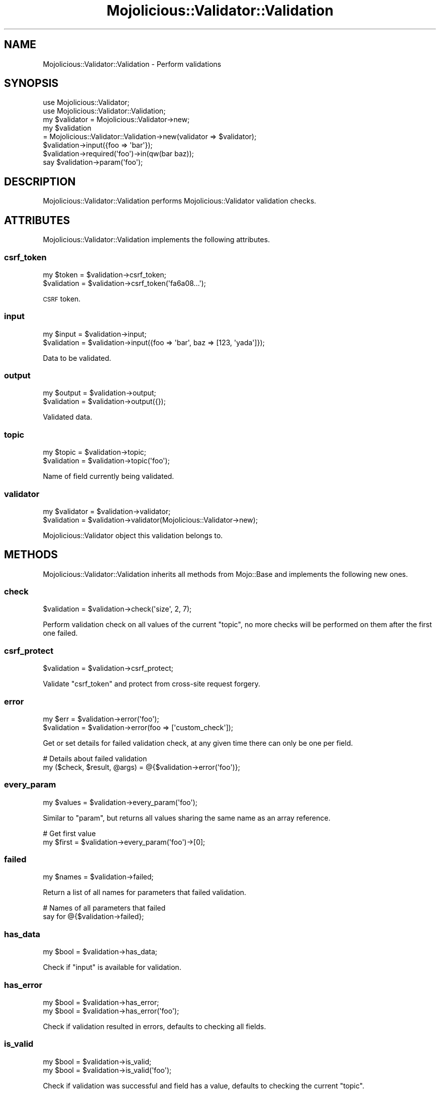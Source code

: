 .\" Automatically generated by Pod::Man 2.23 (Pod::Simple 3.14)
.\"
.\" Standard preamble:
.\" ========================================================================
.de Sp \" Vertical space (when we can't use .PP)
.if t .sp .5v
.if n .sp
..
.de Vb \" Begin verbatim text
.ft CW
.nf
.ne \\$1
..
.de Ve \" End verbatim text
.ft R
.fi
..
.\" Set up some character translations and predefined strings.  \*(-- will
.\" give an unbreakable dash, \*(PI will give pi, \*(L" will give a left
.\" double quote, and \*(R" will give a right double quote.  \*(C+ will
.\" give a nicer C++.  Capital omega is used to do unbreakable dashes and
.\" therefore won't be available.  \*(C` and \*(C' expand to `' in nroff,
.\" nothing in troff, for use with C<>.
.tr \(*W-
.ds C+ C\v'-.1v'\h'-1p'\s-2+\h'-1p'+\s0\v'.1v'\h'-1p'
.ie n \{\
.    ds -- \(*W-
.    ds PI pi
.    if (\n(.H=4u)&(1m=24u) .ds -- \(*W\h'-12u'\(*W\h'-12u'-\" diablo 10 pitch
.    if (\n(.H=4u)&(1m=20u) .ds -- \(*W\h'-12u'\(*W\h'-8u'-\"  diablo 12 pitch
.    ds L" ""
.    ds R" ""
.    ds C` ""
.    ds C' ""
'br\}
.el\{\
.    ds -- \|\(em\|
.    ds PI \(*p
.    ds L" ``
.    ds R" ''
'br\}
.\"
.\" Escape single quotes in literal strings from groff's Unicode transform.
.ie \n(.g .ds Aq \(aq
.el       .ds Aq '
.\"
.\" If the F register is turned on, we'll generate index entries on stderr for
.\" titles (.TH), headers (.SH), subsections (.SS), items (.Ip), and index
.\" entries marked with X<> in POD.  Of course, you'll have to process the
.\" output yourself in some meaningful fashion.
.ie \nF \{\
.    de IX
.    tm Index:\\$1\t\\n%\t"\\$2"
..
.    nr % 0
.    rr F
.\}
.el \{\
.    de IX
..
.\}
.\"
.\" Accent mark definitions (@(#)ms.acc 1.5 88/02/08 SMI; from UCB 4.2).
.\" Fear.  Run.  Save yourself.  No user-serviceable parts.
.    \" fudge factors for nroff and troff
.if n \{\
.    ds #H 0
.    ds #V .8m
.    ds #F .3m
.    ds #[ \f1
.    ds #] \fP
.\}
.if t \{\
.    ds #H ((1u-(\\\\n(.fu%2u))*.13m)
.    ds #V .6m
.    ds #F 0
.    ds #[ \&
.    ds #] \&
.\}
.    \" simple accents for nroff and troff
.if n \{\
.    ds ' \&
.    ds ` \&
.    ds ^ \&
.    ds , \&
.    ds ~ ~
.    ds /
.\}
.if t \{\
.    ds ' \\k:\h'-(\\n(.wu*8/10-\*(#H)'\'\h"|\\n:u"
.    ds ` \\k:\h'-(\\n(.wu*8/10-\*(#H)'\`\h'|\\n:u'
.    ds ^ \\k:\h'-(\\n(.wu*10/11-\*(#H)'^\h'|\\n:u'
.    ds , \\k:\h'-(\\n(.wu*8/10)',\h'|\\n:u'
.    ds ~ \\k:\h'-(\\n(.wu-\*(#H-.1m)'~\h'|\\n:u'
.    ds / \\k:\h'-(\\n(.wu*8/10-\*(#H)'\z\(sl\h'|\\n:u'
.\}
.    \" troff and (daisy-wheel) nroff accents
.ds : \\k:\h'-(\\n(.wu*8/10-\*(#H+.1m+\*(#F)'\v'-\*(#V'\z.\h'.2m+\*(#F'.\h'|\\n:u'\v'\*(#V'
.ds 8 \h'\*(#H'\(*b\h'-\*(#H'
.ds o \\k:\h'-(\\n(.wu+\w'\(de'u-\*(#H)/2u'\v'-.3n'\*(#[\z\(de\v'.3n'\h'|\\n:u'\*(#]
.ds d- \h'\*(#H'\(pd\h'-\w'~'u'\v'-.25m'\f2\(hy\fP\v'.25m'\h'-\*(#H'
.ds D- D\\k:\h'-\w'D'u'\v'-.11m'\z\(hy\v'.11m'\h'|\\n:u'
.ds th \*(#[\v'.3m'\s+1I\s-1\v'-.3m'\h'-(\w'I'u*2/3)'\s-1o\s+1\*(#]
.ds Th \*(#[\s+2I\s-2\h'-\w'I'u*3/5'\v'-.3m'o\v'.3m'\*(#]
.ds ae a\h'-(\w'a'u*4/10)'e
.ds Ae A\h'-(\w'A'u*4/10)'E
.    \" corrections for vroff
.if v .ds ~ \\k:\h'-(\\n(.wu*9/10-\*(#H)'\s-2\u~\d\s+2\h'|\\n:u'
.if v .ds ^ \\k:\h'-(\\n(.wu*10/11-\*(#H)'\v'-.4m'^\v'.4m'\h'|\\n:u'
.    \" for low resolution devices (crt and lpr)
.if \n(.H>23 .if \n(.V>19 \
\{\
.    ds : e
.    ds 8 ss
.    ds o a
.    ds d- d\h'-1'\(ga
.    ds D- D\h'-1'\(hy
.    ds th \o'bp'
.    ds Th \o'LP'
.    ds ae ae
.    ds Ae AE
.\}
.rm #[ #] #H #V #F C
.\" ========================================================================
.\"
.IX Title "Mojolicious::Validator::Validation 3"
.TH Mojolicious::Validator::Validation 3 "2015-06-10" "perl v5.12.3" "User Contributed Perl Documentation"
.\" For nroff, turn off justification.  Always turn off hyphenation; it makes
.\" way too many mistakes in technical documents.
.if n .ad l
.nh
.SH "NAME"
Mojolicious::Validator::Validation \- Perform validations
.SH "SYNOPSIS"
.IX Header "SYNOPSIS"
.Vb 2
\&  use Mojolicious::Validator;
\&  use Mojolicious::Validator::Validation;
\&
\&  my $validator = Mojolicious::Validator\->new;
\&  my $validation
\&    = Mojolicious::Validator::Validation\->new(validator => $validator);
\&  $validation\->input({foo => \*(Aqbar\*(Aq});
\&  $validation\->required(\*(Aqfoo\*(Aq)\->in(qw(bar baz));
\&  say $validation\->param(\*(Aqfoo\*(Aq);
.Ve
.SH "DESCRIPTION"
.IX Header "DESCRIPTION"
Mojolicious::Validator::Validation performs Mojolicious::Validator
validation checks.
.SH "ATTRIBUTES"
.IX Header "ATTRIBUTES"
Mojolicious::Validator::Validation implements the following attributes.
.SS "csrf_token"
.IX Subsection "csrf_token"
.Vb 2
\&  my $token   = $validation\->csrf_token;
\&  $validation = $validation\->csrf_token(\*(Aqfa6a08...\*(Aq);
.Ve
.PP
\&\s-1CSRF\s0 token.
.SS "input"
.IX Subsection "input"
.Vb 2
\&  my $input   = $validation\->input;
\&  $validation = $validation\->input({foo => \*(Aqbar\*(Aq, baz => [123, \*(Aqyada\*(Aq]});
.Ve
.PP
Data to be validated.
.SS "output"
.IX Subsection "output"
.Vb 2
\&  my $output  = $validation\->output;
\&  $validation = $validation\->output({});
.Ve
.PP
Validated data.
.SS "topic"
.IX Subsection "topic"
.Vb 2
\&  my $topic   = $validation\->topic;
\&  $validation = $validation\->topic(\*(Aqfoo\*(Aq);
.Ve
.PP
Name of field currently being validated.
.SS "validator"
.IX Subsection "validator"
.Vb 2
\&  my $validator = $validation\->validator;
\&  $validation   = $validation\->validator(Mojolicious::Validator\->new);
.Ve
.PP
Mojolicious::Validator object this validation belongs to.
.SH "METHODS"
.IX Header "METHODS"
Mojolicious::Validator::Validation inherits all methods from Mojo::Base
and implements the following new ones.
.SS "check"
.IX Subsection "check"
.Vb 1
\&  $validation = $validation\->check(\*(Aqsize\*(Aq, 2, 7);
.Ve
.PP
Perform validation check on all values of the current \*(L"topic\*(R", no more
checks will be performed on them after the first one failed.
.SS "csrf_protect"
.IX Subsection "csrf_protect"
.Vb 1
\&  $validation = $validation\->csrf_protect;
.Ve
.PP
Validate \f(CW\*(C`csrf_token\*(C'\fR and protect from cross-site request forgery.
.SS "error"
.IX Subsection "error"
.Vb 2
\&  my $err     = $validation\->error(\*(Aqfoo\*(Aq);
\&  $validation = $validation\->error(foo => [\*(Aqcustom_check\*(Aq]);
.Ve
.PP
Get or set details for failed validation check, at any given time there can
only be one per field.
.PP
.Vb 2
\&  # Details about failed validation
\&  my ($check, $result, @args) = @{$validation\->error(\*(Aqfoo\*(Aq)};
.Ve
.SS "every_param"
.IX Subsection "every_param"
.Vb 1
\&  my $values = $validation\->every_param(\*(Aqfoo\*(Aq);
.Ve
.PP
Similar to \*(L"param\*(R", but returns all values sharing the same name as an
array reference.
.PP
.Vb 2
\&  # Get first value
\&  my $first = $validation\->every_param(\*(Aqfoo\*(Aq)\->[0];
.Ve
.SS "failed"
.IX Subsection "failed"
.Vb 1
\&  my $names = $validation\->failed;
.Ve
.PP
Return a list of all names for parameters that failed validation.
.PP
.Vb 2
\&  # Names of all parameters that failed
\&  say for @{$validation\->failed};
.Ve
.SS "has_data"
.IX Subsection "has_data"
.Vb 1
\&  my $bool = $validation\->has_data;
.Ve
.PP
Check if \*(L"input\*(R" is available for validation.
.SS "has_error"
.IX Subsection "has_error"
.Vb 2
\&  my $bool = $validation\->has_error;
\&  my $bool = $validation\->has_error(\*(Aqfoo\*(Aq);
.Ve
.PP
Check if validation resulted in errors, defaults to checking all fields.
.SS "is_valid"
.IX Subsection "is_valid"
.Vb 2
\&  my $bool = $validation\->is_valid;
\&  my $bool = $validation\->is_valid(\*(Aqfoo\*(Aq);
.Ve
.PP
Check if validation was successful and field has a value, defaults to checking
the current \*(L"topic\*(R".
.SS "optional"
.IX Subsection "optional"
.Vb 1
\&  $validation = $validation\->optional(\*(Aqfoo\*(Aq);
.Ve
.PP
Change validation \*(L"topic\*(R".
.SS "param"
.IX Subsection "param"
.Vb 1
\&  my $value = $validation\->param(\*(Aqfoo\*(Aq);
.Ve
.PP
Access validated parameters. If there are multiple values sharing the same
name, and you want to access more than just the last one, you can use
\&\*(L"every_param\*(R".
.SS "passed"
.IX Subsection "passed"
.Vb 1
\&  my $names = $validation\->passed;
.Ve
.PP
Return a list of all names for parameters that passed validation.
.PP
.Vb 2
\&  # Names of all parameters that passed
\&  say for @{$validation\->passed};
.Ve
.SS "required"
.IX Subsection "required"
.Vb 1
\&  $validation = $validation\->required(\*(Aqfoo\*(Aq);
.Ve
.PP
Change validation \*(L"topic\*(R" and make sure a value is present and not an empty
string.
.SH "AUTOLOAD"
.IX Header "AUTOLOAD"
In addition to the \*(L"\s-1ATTRIBUTES\s0\*(R" and \*(L"\s-1METHODS\s0\*(R" above, you can also call
validation checks provided by \*(L"validator\*(R" on
Mojolicious::Validator::Validation objects, similar to \*(L"check\*(R".
.PP
.Vb 4
\&  # Call validation checks
\&  $validation\->required(\*(Aqfoo\*(Aq)\->size(2, 5)\->like(qr/^[A\-Z]/);
\&  $validation\->optional(\*(Aqbar\*(Aq)\->equal_to(\*(Aqfoo\*(Aq);
\&  $validation\->optional(\*(Aqbaz\*(Aq)\->in(qw(test 123));
\&
\&  # Longer version
\&  $validation\->required(\*(Aqfoo\*(Aq)\->check(\*(Aqsize\*(Aq, 2,5)\->check(\*(Aqlike\*(Aq, qr/^[A\-Z]/);
.Ve
.SH "SEE ALSO"
.IX Header "SEE ALSO"
Mojolicious, Mojolicious::Guides, <http://mojolicio.us>.
